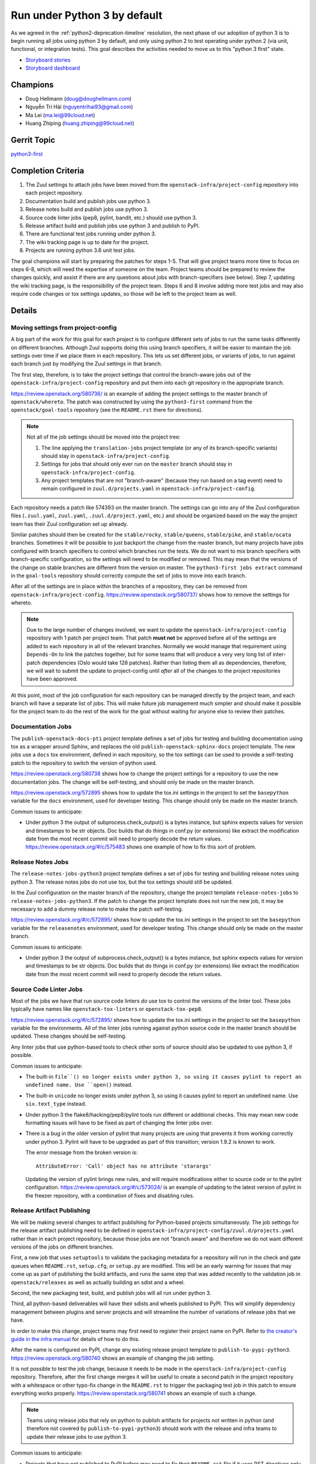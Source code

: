 .. -*- encoding: utf-8 -*-

===============================
 Run under Python 3 by default
===============================

As we agreed in the :ref:`python2-deprecation-timeline` resolution,
the next phase of our adoption of python 3 is to begin running all
jobs using python 3 by default, and only using python 2 to test
operating under python 2 (via unit, functional, or integration
tests). This goal describes the activities needed to move us to this
"python 3 first" state.

* `Storyboard stories <https://storyboard.openstack.org/#!/search?tags=goal-python3-first>`__
* `Storyboard dashboard <https://storyboard.openstack.org/#!/board/104>`__

Champions
=========

* Doug Hellmann (doug@doughellmann.com)
* Nguyễn Trí Hải (nguyentrihai93@gmail.com)
* Ma Lei (ma.lei@99cloud.net)
* Huang Zhiping (huang.zhiping@99cloud.net)

Gerrit Topic
============

`python3-first <https://review.openstack.org/#/q/topic:python3-first+(status:open+OR+status:merged)>`__

Completion Criteria
===================

1. The Zuul settings to attach jobs have been moved from the
   ``openstack-infra/project-config`` repository into each project
   repository.
2. Documentation build and publish jobs use python 3.
3. Release notes build and publish jobs use python 3.
4. Source code linter jobs (pep8, pylint, bandit, etc.) should use
   python 3.
5. Release artifact build and publish jobs use python 3 and publish to
   PyPI.
6. There are functional test jobs running under python 3.
7. The wiki tracking page is up to date for the project.
8. Projects are running python 3.6 unit test jobs.

The goal champions will start by preparing the patches for steps
1-5. That will give project teams more time to focus on steps 6-8,
which will need the expertise of someone on the team. Project teams
should be prepared to review the changes quickly, and assist if there
are any questions about jobs with branch-specifiers (see below). Step
7, updating the wiki tracking page, is the responsibility of the
project team. Steps 6 and 8 involve adding more test jobs and may also
require code changes or tox settings updates, so those will be left to
the project team as well.

Details
=======

Moving settings from project-config
-----------------------------------

A big part of the work for this goal for each project is to configure
different sets of jobs to run the same tasks differently on different
branches. Although Zuul supports doing this using branch specifiers,
it will be easier to maintain the job settings over time if we place
them in each repository. This lets us set different jobs, or variants
of jobs, to run against each branch just by modifying the Zuul
settings in that branch.

The first step, therefore, is to take the project settings that
control the branch-aware jobs out of the
``openstack-infra/project-config`` repository and put them into each
git repository in the appropriate branch.

https://review.openstack.org/580736/ is an example of adding the
project settings to the master branch of ``openstack/whereto``. The
patch was constructed by using the ``python3-first`` command from the
``openstack/goal-tools`` repository (see the ``README.rst`` there for
directions).

.. note::

   Not all of the job settings should be moved into the project tree:

   1. The line applying the ``translation-jobs`` project template (or
      any of its branch-specific variants) should stay in
      ``openstack-infra/project-config``.

   2. Settings for jobs that should only ever run on the ``master``
      branch should stay in ``openstack-infra/project-config``.

   3. Any project templates that are not "branch-aware" (because they
      run based on a tag event) need to remain configured in
      ``zuul.d/projects.yaml`` in ``openstack-infra/project-config``.

Each repository needs a patch like 574393 on the master branch.  The
settings can go into any of the Zuul configuration files
(``.zuul.yaml``, ``zuul.yaml``, ``.zuul.d/project.yaml``, etc.) and
should be organized based on the way the project team has their Zuul
configuration set up already.

Similar patches should then be created for the ``stable/rocky``,
``stable/queens``, ``stable/pike``, and ``stable/ocata`` branches.
Sometimes it will be possible to just backport the change from the
master branch, but many projects have jobs configured with branch
specifiers to control which branches run the tests. We do not want to
mix branch specifiers with branch-specific configuration, so the
settings will need to be modified or removed. This may mean that the
versions of the change on stable branches are different from the
version on master. The ``python3-first jobs extract`` command in the
``goal-tools`` repository should correctly compute the set of jobs to
move into each branch.

After all of the settings are in place within the branches of a
repository, they can be removed from ``openstack-infra/project-config``.
https://review.openstack.org/580737/ shows how to remove the settings
for whereto.

.. note::

   Due to the large number of changes involved, we want to update the
   ``openstack-infra/project-config`` repository with 1 patch per
   project team. That patch **must not** be approved before all of the
   settings are added to each repository in all of the relevant
   branches. Normally we would manage that requirement using
   ``Depends-On`` to link the patches together, but for some teams
   that will produce a very very long list of inter-patch dependencies
   (Oslo would take 128 patches). Rather than listing them all as
   dependencies, therefore, we will wait to submit the update to
   project-config until *after* all of the changes to the project
   repositories have been approved.

At this point, most of the job configuration for each repository can
be managed directly by the project team, and each branch will have a
separate list of jobs. This will make future job management much
simpler and should make it possible for the project team to do the
rest of the work for the goal without waiting for anyone else to
review their patches.

Documentation Jobs
------------------

The ``publish-openstack-docs-pti`` project template defines a set of
jobs for testing and building documentation using tox as a wrapper
around Sphinx, and replaces the old ``publish-openstack-sphinx-docs``
project template. The new jobs use a ``docs`` tox environment, defined
in each repository, so the tox settings can be used to provide a
self-testing patch to the repository to switch the version of python
used.

https://review.openstack.org/580738 shows how to change the
project settings for a repository to use the new documentation
jobs. The change will be self-testing, and should only be made on the
master branch.

https://review.openstack.org/572895 shows how to update the
tox.ini settings in the project to set the ``basepython`` variable for
the ``docs`` environment, used for developer testing. This change
should only be made on the master branch.

Common issues to anticipate:

* Under python 3 the output of subprocess.check_output() is a bytes
  instance, but sphinx expects values for version and timestamps to be
  str objects. Doc builds that do things in conf.py (or extensions)
  like extract the modification date from the most recent commit will
  need to properly decode the return
  values. https://review.openstack.org/#/c/575483 shows one example of
  how to fix this sort of problem.

Release Notes Jobs
------------------

The ``release-notes-jobs-python3`` project template defines a set of
jobs for testing and building release notes using python 3. The
release notes jobs do not use tox, but the tox settings should still
be updated.

In the Zuul configuration on the master branch of the repository,
change the project template ``release-notes-jobs`` to
``release-notes-jobs-python3``. If the patch to change the project
template does not run the new job, it may be necessary to add a dummy
release note to make the patch self-testing.

https://review.openstack.org/#/c/572895/ shows how to update the
tox.ini settings in the project to set the ``basepython`` variable for
the ``releasenotes`` environment, used for developer testing. This
change should only be made on the master branch.

Common issues to anticipate:

* Under python 3 the output of subprocess.check_output() is a bytes
  instance, but sphinx expects values for version and timestamps to be
  str objects. Doc builds that do things in conf.py (or extensions)
  like extract the modification date from the most recent commit will
  need to properly decode the return values.

Source Code Linter Jobs
-----------------------

Most of the jobs we have that run source code linters *do* use tox to
control the versions of the linter tool. These jobs typically have
names like ``openstack-tox-linters`` or ``openstack-tox-pep8``.

https://review.openstack.org/#/c/572895/ shows how to update the
tox.ini settings in the project to set the ``basepython`` variable for
the environments. All of the linter jobs running against python source
code in the master branch should be updated. These changes should be
self-testing.

Any linter jobs that use python-based tools to check other sorts of
source should also be updated to use python 3, if possible.

Common issues to anticipate:

* The built-in ``file``() no longer exists under python 3, so using it
  causes pylint to report an undefined name. Use ``open()`` instead.

* The built-in ``unicode`` no longer exists under python 3, so using
  it causes pylint to report an undefined name. Use ``six.text_type``
  instead.

* Under python 3 the flake8/hacking/pep8/pylint tools run different or
  additional checks. This may mean new code formatting issues will
  have to be fixed as part of changing the linter jobs over.

* There is a bug in the older version of pylint that many projects are
  using that prevents it from working correctly under python 3. Pylint
  will have to be upgraded as part of this transition; version 1.9.2
  is known to work.

  The error message from the broken version is::

    AttributeError: 'Call' object has no attribute 'starargs'

  Updating the version of pylint brings new rules, and will require
  modifications either to source code or to the pylint configuration.
  https://review.openstack.org/#/c/573024/ is an example of updating
  to the latest version of pylint in the freezer repository, with a
  combination of fixes and disabling rules.

Release Artifact Publishing
---------------------------

We will be making several changes to artifact publishing for
Python-based projects simultaneously. The job settings for the release
artifact publishing need to be defined in
``openstack-infra/project-config/zuul.d/projects.yaml`` rather than in
each project repository, because those jobs are not "branch aware" and
therefore we do not want different versions of the jobs on different
branches.

First, a new job that uses ``setuptools`` to validate the packaging
metadata for a repository will run in the check and gate queues when
``README.rst``, ``setup.cfg``, or ``setup.py`` are modified. This will
be an early warning for issues that may come up as part of publishing
the build artifacts, and runs the same step that was added recently to
the validation job in ``openstack/releases`` as well as actually
building an sdist and a wheel.

Second, the new packaging test, build, and publish jobs will all run
under python 3.

Third, all python-based deliverables will have their sdists and wheels
published to PyPI. This will simplify dependency management between
plugins and server projects and will streamline the number of
variations of release jobs that we have.

In order to make this change, project teams may first need to register
their project name on PyPI. Refer to `the creator's guide in the infra
manual`_ for details of how to do this.

After the name is configured on PyPI, change any existing release
project template to
``publish-to-pypi-python3``. https://review.openstack.org/580740 shows
an example of changing the job setting.

It is not possible to test the job change, because it needs to be made
in the ``openstack-infra/project-config`` repository. Therefore, after
the first change merges it will be useful to create a second patch in
the project repository with a whitespace or other typo-fix change in
the ``README.rst`` to trigger the packaging test job in this patch to
ensure everything works properly. https://review.openstack.org/580741
shows an example of such a change.

.. note::

   Teams using release jobs that rely on python to publish artifacts
   for projects not written in python (and therefore not covered by
   ``publish-to-pypi-python3``) should work with the release and infra
   teams to update their release jobs to use python 3.

Common issues to anticipate:

* Projects that have not published to PyPI before may need to fix
  their ``README.rst`` file if it uses RST directives only defined by
  Sphinx and not by docutils. The new test job will catch any issues.

* Projects that cannot reserve their project name on PyPI because it
  is owned by another community may need to change the sdist name in
  their ``setup.cfg`` in order to be able to publish to PyPI under a
  different name. That will not change how the code is imported, but
  it will change package names and may require setting
  ``tarball-base`` in the release settings managed in
  ``openstack/releases``. The release management team can help if you
  end up needing to change names, so contact them before starting to
  make the change.

.. _the creator's guide in the infra manual: https://docs.openstack.org/infra/manual/creators.html#give-openstack-permission-to-publish-releases

.. _on the mailing list: http://lists.openstack.org/pipermail/openstack-dev/2018-June/131193.html

Functional Test Jobs
--------------------

Updating the functional test jobs for a project will require more
knowledge of the jobs that exist, which ones need to be duplicated
under python 3, and which can be changed to python 3 without being run
under python 2. Changing the job configuration will require knowledge
of the job implementation details. For these reasons, the analysis and
implementation work for updating the functional test jobs is left up
to each project team.

Libraries used by services that run in the default integrated gate can
add the ``lib-forward-testing-python3`` project template to ensure
they have full integration tests run.
https://review.openstack.org/#/c/575927/ shows an example of doing
this for oslo.config.

Where possible, when modifying existing jobs, a variable should be
added to control the version of python so that the same job
implementation (playbooks, roles, etc.) can be used instead of
duplicating the entire job definition. This will simplify cleaning up
the old job definitions when python 2 support is finally dropped.

It should be possible to update functional and integration test jobs
that run through tox by setting ``basepython = python3`` for the
appropriate tox environment, as in
https://review.openstack.org/#/c/572895/.

Wiki Tracking Page
------------------

We have been using https://wiki.openstack.org/wiki/Python3 to track
the status of support in each project. Teams should keep the page up
to date with information about blockers, test jobs, etc. as they work
on this goal (and after, ideally).

Python 3.6 Unit Test Jobs
-------------------------

`On the mailing list`_ Zane proposed updating to test with Python 3.6
when it is available. Adding those test jobs will be easier after the
Zuul configuration is moved out of the project-config repository, so
this step is left for last. Because adding the test job may require
code changes, it will be up to each project team to take this step by
adding ``openstack-python36-jobs`` to the list of templates associated
with the project on the master branch. The change will be
self-testing, and can either be structured to include the code changes
(if they are trivial) or end a series of patches (if the code changes
are significant).

.. note::

   We do not plan to update the minimum version of python 3 we support
   as part of this goal. Projects already running python 3.5 jobs
   should continue to do so.

References
==========

* :ref:`goal-support-python-3.5`
* `Updating python packaging jobs <https://review.openstack.org/#/q/topic:python3-packaging+(status:open+OR+status:merged)>`__
* `Configuring library forward testing jobs <https://review.openstack.org/#/q/topic:python3-lib-forward-testing+(status:open+OR+status:merged)>`__
* `Planning etherpad <https://etherpad.openstack.org/p/python3-first>`__
* `Status of OpenStack projects
  <https://wiki.openstack.org/wiki/Python3#Python_3_Status_of_OpenStack_projects>`__
  from the Python3 wiki page.

Current State / Anticipated Impact
==================================

A significant number of patches to update the tox settings for
projects have already been proposed and many have been merged:

https://review.openstack.org/#/q/topic:python3-first

Some of the Oslo libraries are using the python 3 versions of these
jobs already.

Because the goal champion team will prepare a lot of the patches to
move the Zuul settings, we expect project teams to be able to focus on
unique aspects of their testing such as branch-specific jobs or
functional jobs.
